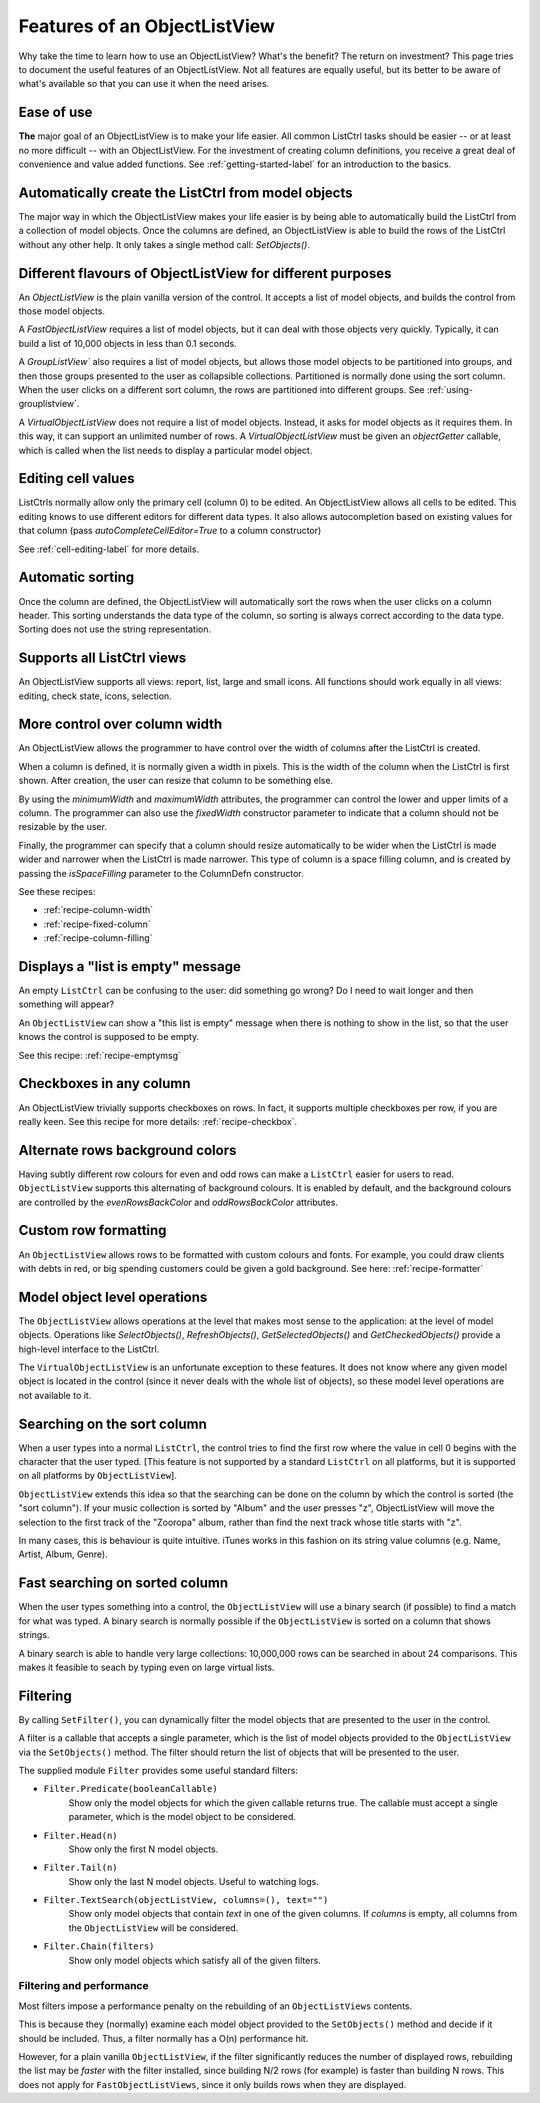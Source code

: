 .. -*- coding: UTF-8 -*-

.. _features:

Features of an ObjectListView
=============================

Why take the time to learn how to use an ObjectListView? What's the benefit? The return on
investment? This page tries to document the useful features of an ObjectListView. Not all
features are equally useful, but its better to be aware of what's available so that you
can use it when the need arises.


Ease of use
-----------

**The** major goal of an ObjectListView is to make your life easier. All common ListCtrl
tasks should be easier -- or at least no more difficult -- with an ObjectListView. For the
investment of creating column definitions, you receive a great deal of convenience and
value added functions. See :ref:`getting-started-label` for an
introduction to the basics.


Automatically create the ListCtrl from model objects
----------------------------------------------------

The major way in which the ObjectListView makes your life easier is by being able to
automatically build the ListCtrl from a collection of model objects. Once the columns
are defined, an ObjectListView is able to build the rows of the ListCtrl without any
other help. It only takes a single method call: `SetObjects()`.


Different flavours of ObjectListView for different purposes
-----------------------------------------------------------

An `ObjectListView` is the plain vanilla version of the control. It accepts a list of
model objects, and builds the control from those model objects.

A `FastObjectListView` requires a list of model objects, but it can deal with those
objects very quickly. Typically, it can build a list of 10,000 objects in less than 0.1 seconds.

A `GroupListView`` also requires a list of model objects, but allows those model objects
to be partitioned into groups, and then those groups presented to the user as collapsible
collections. Partitioned is normally done using the sort column. When the user clicks on a
different sort column, the rows are partitioned into different groups. See
:ref:`using-grouplistview`.

A `VirtualObjectListView` does not require a list of model objects. Instead, it asks for
model objects as it requires them. In this way, it can support an unlimited number of rows.
A `VirtualObjectListView` must be given an `objectGetter` callable, which is called when
the list needs to display a particular model object.


Editing cell values
-------------------

ListCtrls normally allow only the primary cell (column 0) to be edited.
An ObjectListView allows all cells to be edited. This editing knows to use different
editors for different data types. It also allows autocompletion based on existing values
for that column (pass `autoCompleteCellEditor=True` to a column constructor)

See :ref:`cell-editing-label` for more details.


Automatic sorting
-----------------

Once the column are defined, the ObjectListView will automatically sort the rows when the
user clicks on a column header. This sorting understands the data type of the column, so
sorting is always correct according to the data type. Sorting does not use the string
representation.


Supports all ListCtrl views
---------------------------

An ObjectListView supports all views: report, list, large and small icons. All functions
should work equally in all views: editing, check state, icons, selection.

.. _column-widths:

More control over column width
------------------------------

An ObjectListView allows the programmer to have control over the width of columns after
the ListCtrl is created.

When a column is defined, it is normally given a width in pixels. This is the width of the
column when the ListCtrl is first shown. After creation, the user can resize that column
to be something else.

By using the `minimumWidth` and `maximumWidth` attributes, the programmer can control the
lower and upper limits of a column. The programmer can also use the `fixedWidth`
constructor parameter to indicate that a column should not be resizable by the user.

Finally, the programmer can specify that a column should resize automatically to be wider
when the ListCtrl is made wider and narrower when the ListCtrl is made narrower.
This type of column is a space filling column, and is created by passing the
`isSpaceFilling` parameter to the ColumnDefn constructor.

See these recipes:

* :ref:`recipe-column-width`
* :ref:`recipe-fixed-column`
* :ref:`recipe-column-filling`


Displays a "list is empty" message
----------------------------------

An empty ``ListCtrl`` can be confusing to the user: did something go wrong?
Do I need to wait longer and then something will appear?

An ``ObjectListView`` can show a "this list is empty" message when there is nothing
to show in the list, so that the user knows the control is supposed to be empty.

See this recipe: :ref:`recipe-emptymsg`


Checkboxes in any column
------------------------

An ObjectListView trivially supports checkboxes on rows. In fact, it supports multiple
checkboxes per row, if you are really keen. See this recipe for more details:
:ref:`recipe-checkbox`.

.. _alternate-row-backgrounds:

Alternate rows background colors
--------------------------------

Having subtly different row colours for even and odd rows can make a ``ListCtrl`` easier
for users to read. ``ObjectListView`` supports this alternating of background colours.
It is enabled by default, and the background colours are controlled by the `evenRowsBackColor`
and `oddRowsBackColor` attributes.


Custom row formatting
---------------------

An ``ObjectListView`` allows rows to be formatted with custom colours and fonts. For example,
you could draw clients with debts in red, or big spending customers could be given a gold
background. See here: :ref:`recipe-formatter`


Model object level operations
-----------------------------

The ``ObjectListView`` allows operations at the level that makes most sense to the
application: at the level of model objects. Operations like `SelectObjects()`,
`RefreshObjects()`, `GetSelectedObjects()` and `GetCheckedObjects()` provide a high-level
interface to the ListCtrl.

The ``VirtualObjectListView`` is an unfortunate exception to these features. It does not know
where any given model object is located in the control (since it never deals with the
whole list of objects), so these model level operations are not available to it.

.. _search-by-typing:

Searching on the sort column
----------------------------

When a user types into a normal ``ListCtrl``, the control tries to find the first row where
the value in cell 0 begins with the character that the user typed. [This feature is not
supported by a standard ``ListCtrl`` on all platforms, but it is supported on all platforms
by ``ObjectListView``].

``ObjectListView`` extends this idea so that the searching can be done on the column by which
the control is sorted (the "sort column"). If your music collection is sorted by "Album"
and the user presses "z", ObjectListView will move the selection to the first track of the
"Zooropa" album, rather than find the next track whose title starts with "z".

In many cases, this is behaviour is quite intuitive. iTunes works in this fashion on its
string value columns (e.g. Name, Artist, Album, Genre).


Fast searching on sorted column
-------------------------------

When the user types something into a control, the ``ObjectListView`` will use a binary search
(if possible) to find a match for what was typed. A binary search is normally possible if
the ``ObjectListView`` is sorted on a column that shows strings.

A binary search is able to handle very large collections: 10,000,000 rows can be searched
in about 24 comparisons. This makes it feasible to seach by typing even on large virtual
lists.

.. _filtering:

Filtering
---------

By calling ``SetFilter()``, you can dynamically filter the model objects that are presented
to the user in the control.

A filter is a callable that accepts a single parameter, which is the list of model objects
provided to the ``ObjectListView`` via the ``SetObjects()`` method. The filter should
return the list of objects that will be presented to the user.

The supplied module ``Filter`` provides some useful standard filters:

* ``Filter.Predicate(booleanCallable)``
    Show only the model objects for which the given callable returns true. The callable must
    accept a single parameter, which is the model object to be considered.

* ``Filter.Head(n)``
    Show only the first N model objects.

* ``Filter.Tail(n)``
    Show only the last N model objects. Useful to watching logs.

* ``Filter.TextSearch(objectListView, columns=(), text="")``
    Show only model objects that contain *text* in one of the given columns. If *columns*
    is empty, all columns from the ``ObjectListView`` will be considered.

* ``Filter.Chain(filters)``
    Show only model objects which satisfy all of the given filters.

Filtering and performance
^^^^^^^^^^^^^^^^^^^^^^^^^

Most filters impose a performance penalty on the rebuilding of an ``ObjectListViews`` contents.

This is because they (normally) examine each model object provided to the ``SetObjects()``
method and decide if it should be included. Thus, a filter normally has a O(n) performance hit.

However, for a plain vanilla ``ObjectListView``, if the filter significantly reduces the
number of displayed rows, rebuilding the list may be *faster* with the filter installed,
since building N/2 rows (for example) is faster than building N rows. This does not apply for
``FastObjectListViews``, since it only builds rows when they are displayed.
